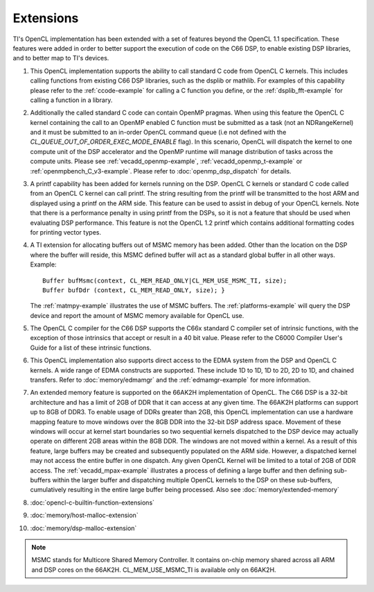 *****************************
Extensions
*****************************

TI's OpenCL implementation has been extended with a set of features beyond the OpenCL 1.1 specification. These features were added in order to better support the execution of code on the C66 DSP, to enable existing DSP libraries, and to better map to TI's devices.  

#. This OpenCL implementation supports the ability to call standard C
   code from OpenCL C kernels. This includes calling functions from
   existing C66 DSP libraries, such as the dsplib or mathlib. For
   examples of this capability please refer to the :ref:`ccode-example`
   for calling a C function you define, or the :ref:`dsplib_fft-example`
   for calling a function in a library.

#. Additionally the called standard C code can contain OpenMP pragmas.
   When using this feature the OpenCL C kernel containing the call to an
   OpenMP enabled C function must be submitted as a task (not an
   NDRangeKernel) and it must be submitted to an in-order OpenCL command
   queue (i.e not defined with the
   *CL_QUEUE_OUT_OF_ORDER_EXEC_MODE_ENABLE* flag). In this scenario,
   OpenCL will dispatch the kernel to one compute unit of the DSP
   accelerator and the OpenMP runtime will manage distribution of tasks
   across the compute units. Please see
   :ref:`vecadd_openmp-example`, :ref:`vecadd_openmp_t-example` or
   :ref:`openmpbench_C_v3-example`.
   Please refer to :doc:`openmp_dsp_dispatch` for details. 

#. A printf capability has been added for kernels running on the DSP.
   OpenCL C kernels or standard C code called from an OpenCL C kernel
   can call printf. The string resulting from the printf will be
   transmitted to the host ARM and displayed using a printf on the ARM
   side. This feature can be used to assist in debug of your OpenCL
   kernels. Note that there is a performance penalty in using printf
   from the DSPs, so it is not a feature that should be used when
   evaluating DSP performance. This feature is not the OpenCL 1.2 printf
   which contains additional formatting codes for printing vector types.

#. A TI extension for allocating buffers out of MSMC memory has been
   added. Other than the location on the DSP where the buffer will
   reside, this MSMC defined buffer will act as a standard global buffer
   in all other ways. Example:
   ::

       Buffer bufMsmc(context, CL_MEM_READ_ONLY|CL_MEM_USE_MSMC_TI, size);
       Buffer bufDdr (context, CL_MEM_READ_ONLY, size); }

   The :ref:`matmpy-example` illustrates the use of MSMC buffers. 
   The :ref:`platforms-example` will query the DSP device and report 
   the amount of MSMC memory available for OpenCL use.

#. The OpenCL C compiler for the C66 DSP supports the C66x standard C
   compiler set of intrinsic functions, with the exception of those
   intrinsics that accept or result in a 40 bit value. Please refer to
   the C6000 Compiler User's Guide for a list of these intrinsic
   functions.

#. This OpenCL implementation also supports direct access to the EDMA
   system from the DSP and OpenCL C kernels. A wide range of EDMA
   constructs are supported. These include 1D to 1D, 1D to 2D, 2D to 1D,
   and chained transfers. Refer to :doc:`memory/edmamgr` and the 
   :ref:`edmamgr-example` for more information.

#. An extended memory feature is supported on the 66AK2H implementation
   of OpenCL. The C66 DSP is a 32-bit architecture and has a limit of
   2GB of DDR that it can access at any given time. The 66AK2H platforms
   can support up to 8GB of DDR3. To enable usage of DDRs greater than
   2GB, this OpenCL implementation can use a hardware mapping feature to
   move windows over the 8GB DDR into the 32-bit DSP address space.
   Movement of these windows will occur at kernel start boundaries so
   two sequential kernels dispatched to the DSP device may actually
   operate on different 2GB areas within the 8GB DDR. The windows are
   not moved within a kernel. As a result of this feature, large buffers
   may be created and subsequently populated on the ARM side. However, a
   dispatched kernel may not access the entire buffer in one dispatch.
   Any given OpenCL Kernel will be limited to a total of 2GB of DDR
   access. The :ref:`vecadd_mpax-example`  illustrates a
   process of defining a large buffer and then defining sub-buffers
   within the larger buffer and dispatching multiple OpenCL kernels to
   the DSP on these sub-buffers, cumulatively resulting in the entire
   large buffer being processed. Also see :doc:`memory/extended-memory`

#. :doc:`opencl-c-builtin-function-extensions`

#. :doc:`memory/host-malloc-extension`

#. :doc:`memory/dsp-malloc-extension`


.. note::
   MSMC stands for Multicore Shared Memory Controller. It contains on-chip 
   memory shared across all ARM and DSP cores on the 66AK2H. 
   CL_MEM_USE_MSMC_TI is available only on 66AK2H.


